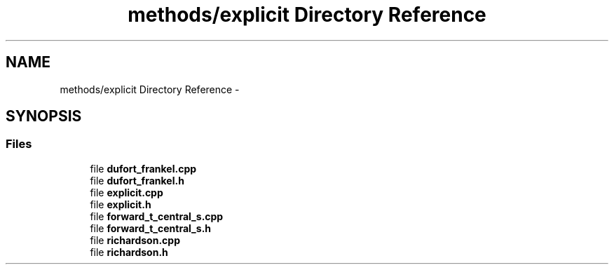 .TH "methods/explicit Directory Reference" 3 "Mon Nov 6 2017" "Heat conduction equation" \" -*- nroff -*-
.ad l
.nh
.SH NAME
methods/explicit Directory Reference \- 
.SH SYNOPSIS
.br
.PP
.SS "Files"

.in +1c
.ti -1c
.RI "file \fBdufort_frankel\&.cpp\fP"
.br
.ti -1c
.RI "file \fBdufort_frankel\&.h\fP"
.br
.ti -1c
.RI "file \fBexplicit\&.cpp\fP"
.br
.ti -1c
.RI "file \fBexplicit\&.h\fP"
.br
.ti -1c
.RI "file \fBforward_t_central_s\&.cpp\fP"
.br
.ti -1c
.RI "file \fBforward_t_central_s\&.h\fP"
.br
.ti -1c
.RI "file \fBrichardson\&.cpp\fP"
.br
.ti -1c
.RI "file \fBrichardson\&.h\fP"
.br
.in -1c
